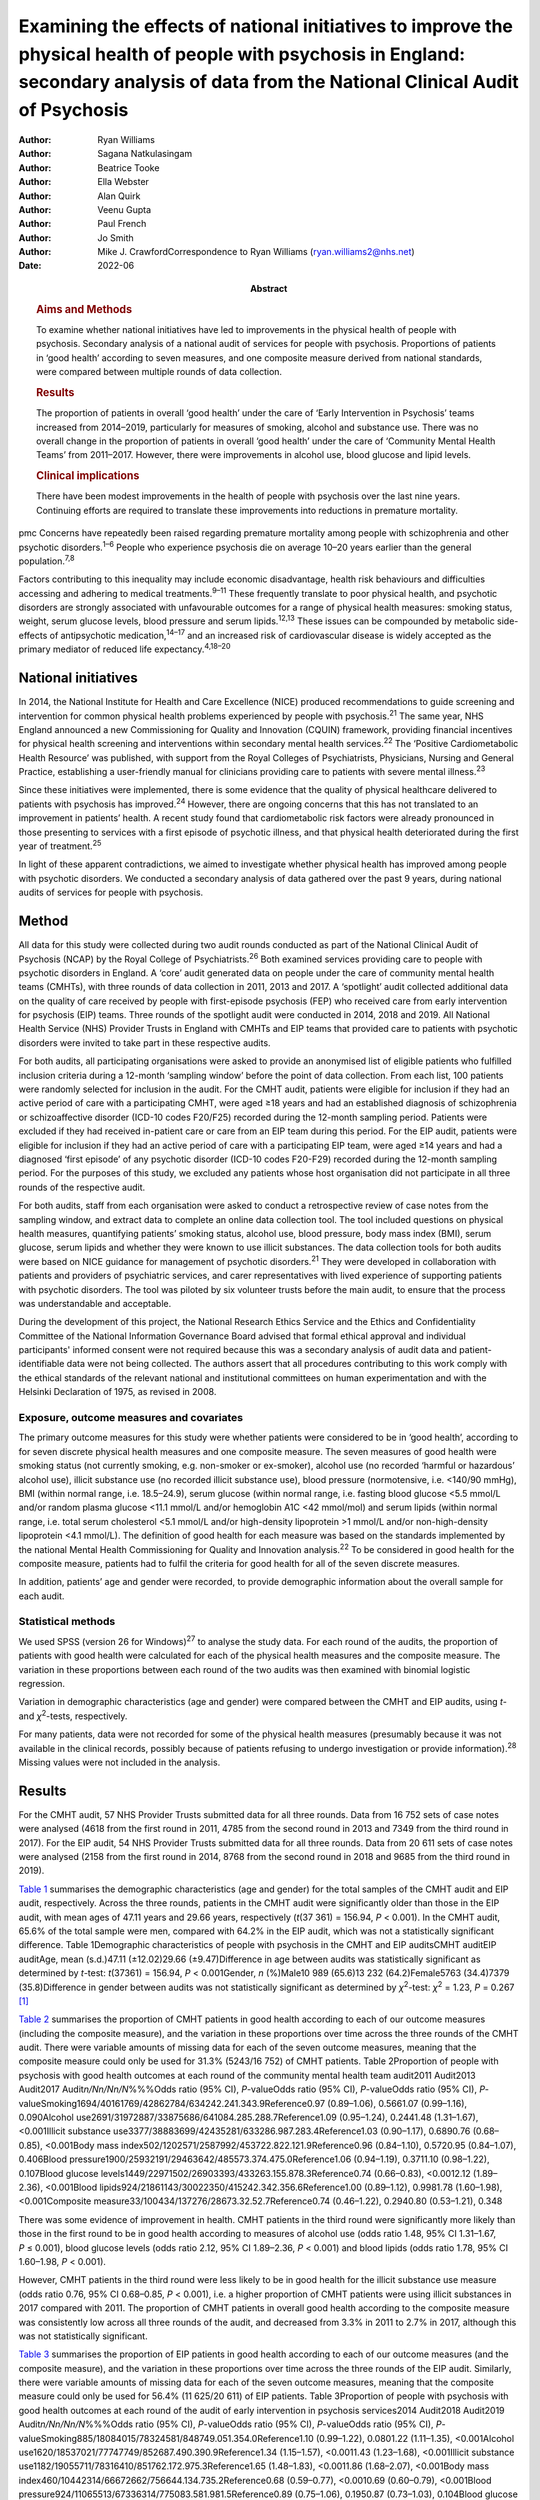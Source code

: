==========================================================================================================================================================================================
Examining the effects of national initiatives to improve the physical health of people with psychosis in England: secondary analysis of data from the National Clinical Audit of Psychosis
==========================================================================================================================================================================================

:Author: Ryan Williams
:Author: Sagana Natkulasingam
:Author: Beatrice Tooke
:Author: Ella Webster
:Author: Alan Quirk
:Author: Veenu Gupta
:Author: Paul French
:Author: Jo Smith
:Author: Mike J. CrawfordCorrespondence to Ryan Williams
         (ryan.williams2@nhs.net)
:Date: 2022-06
:Abstract:
   .. rubric:: Aims and Methods
      :name: sec_a2

   To examine whether national initiatives have led to improvements in
   the physical health of people with psychosis. Secondary analysis of a
   national audit of services for people with psychosis. Proportions of
   patients in ‘good health’ according to seven measures, and one
   composite measure derived from national standards, were compared
   between multiple rounds of data collection.

   .. rubric:: Results
      :name: sec_a4

   The proportion of patients in overall ‘good health’ under the care of
   ‘Early Intervention in Psychosis’ teams increased from 2014–2019,
   particularly for measures of smoking, alcohol and substance use.
   There was no overall change in the proportion of patients in overall
   ‘good health’ under the care of ‘Community Mental Health Teams’ from
   2011–2017. However, there were improvements in alcohol use, blood
   glucose and lipid levels.

   .. rubric:: Clinical implications
      :name: sec_a5

   There have been modest improvements in the health of people with
   psychosis over the last nine years. Continuing efforts are required
   to translate these improvements into reductions in premature
   mortality.


pmc
Concerns have repeatedly been raised regarding premature mortality among
people with schizophrenia and other psychotic disorders.\ :sup:`1–6`
People who experience psychosis die on average 10–20 years earlier than
the general population.\ :sup:`7,8`

Factors contributing to this inequality may include economic
disadvantage, health risk behaviours and difficulties accessing and
adhering to medical treatments.\ :sup:`9–11` These frequently translate
to poor physical health, and psychotic disorders are strongly associated
with unfavourable outcomes for a range of physical health measures:
smoking status, weight, serum glucose levels, blood pressure and serum
lipids.\ :sup:`12,13` These issues can be compounded by metabolic
side-effects of antipsychotic medication,\ :sup:`14–17` and an increased
risk of cardiovascular disease is widely accepted as the primary
mediator of reduced life expectancy.\ :sup:`4,18–20`

.. _sec1-2:

National initiatives
====================

In 2014, the National Institute for Health and Care Excellence (NICE)
produced recommendations to guide screening and intervention for common
physical health problems experienced by people with
psychosis.\ :sup:`21` The same year, NHS England announced a new
Commissioning for Quality and Innovation (CQUIN) framework, providing
financial incentives for physical health screening and interventions
within secondary mental health services.\ :sup:`22` The ‘Positive
Cardiometabolic Health Resource’ was published, with support from the
Royal Colleges of Psychiatrists, Physicians, Nursing and General
Practice, establishing a user-friendly manual for clinicians providing
care to patients with severe mental illness.\ :sup:`23`

Since these initiatives were implemented, there is some evidence that
the quality of physical healthcare delivered to patients with psychosis
has improved.\ :sup:`24` However, there are ongoing concerns that this
has not translated to an improvement in patients’ health. A recent study
found that cardiometabolic risk factors were already pronounced in those
presenting to services with a first episode of psychotic illness, and
that physical health deteriorated during the first year of
treatment.\ :sup:`25`

In light of these apparent contradictions, we aimed to investigate
whether physical health has improved among people with psychotic
disorders. We conducted a secondary analysis of data gathered over the
past 9 years, during national audits of services for people with
psychosis.

.. _sec2:

Method
======

All data for this study were collected during two audit rounds conducted
as part of the National Clinical Audit of Psychosis (NCAP) by the Royal
College of Psychiatrists.\ :sup:`26` Both examined services providing
care to people with psychotic disorders in England. A ‘core’ audit
generated data on people under the care of community mental health teams
(CMHTs), with three rounds of data collection in 2011, 2013 and 2017. A
‘spotlight’ audit collected additional data on the quality of care
received by people with first-episode psychosis (FEP) who received care
from early intervention for psychosis (EIP) teams. Three rounds of the
spotlight audit were conducted in 2014, 2018 and 2019. All National
Health Service (NHS) Provider Trusts in England with CMHTs and EIP teams
that provided care to patients with psychotic disorders were invited to
take part in these respective audits.

For both audits, all participating organisations were asked to provide
an anonymised list of eligible patients who fulfilled inclusion criteria
during a 12-month ‘sampling window’ before the point of data collection.
From each list, 100 patients were randomly selected for inclusion in the
audit. For the CMHT audit, patients were eligible for inclusion if they
had an active period of care with a participating CMHT, were aged ≥18
years and had an established diagnosis of schizophrenia or
schizoaffective disorder (ICD-10 codes F20/F25) recorded during the
12-month sampling period. Patients were excluded if they had received
in-patient care or care from an EIP team during this period. For the EIP
audit, patients were eligible for inclusion if they had an active period
of care with a participating EIP team, were aged ≥14 years and had a
diagnosed ‘first episode’ of any psychotic disorder (ICD-10 codes
F20-F29) recorded during the 12-month sampling period. For the purposes
of this study, we excluded any patients whose host organisation did not
participate in all three rounds of the respective audit.

For both audits, staff from each organisation were asked to conduct a
retrospective review of case notes from the sampling window, and extract
data to complete an online data collection tool. The tool included
questions on physical health measures, quantifying patients’ smoking
status, alcohol use, blood pressure, body mass index (BMI), serum
glucose, serum lipids and whether they were known to use illicit
substances. The data collection tools for both audits were based on NICE
guidance for management of psychotic disorders.\ :sup:`21` They were
developed in collaboration with patients and providers of psychiatric
services, and carer representatives with lived experience of supporting
patients with psychotic disorders. The tool was piloted by six volunteer
trusts before the main audit, to ensure that the process was
understandable and acceptable.

During the development of this project, the National Research Ethics
Service and the Ethics and Confidentiality Committee of the National
Information Governance Board advised that formal ethical approval and
individual participants' informed consent were not required because this
was a secondary analysis of audit data and patient-identifiable data
were not being collected. The authors assert that all procedures
contributing to this work comply with the ethical standards of the
relevant national and institutional committees on human experimentation
and with the Helsinki Declaration of 1975, as revised in 2008.

.. _sec2-1:

Exposure, outcome measures and covariates
-----------------------------------------

The primary outcome measures for this study were whether patients were
considered to be in ‘good health’, according to for seven discrete
physical health measures and one composite measure. The seven measures
of good health were smoking status (not currently smoking, e.g.
non-smoker or ex-smoker), alcohol use (no recorded ‘harmful or
hazardous’ alcohol use), illicit substance use (no recorded illicit
substance use), blood pressure (normotensive, i.e. <140/90 mmHg), BMI
(within normal range, i.e. 18.5–24.9), serum glucose (within normal
range, i.e. fasting blood glucose <5.5 mmol/L and/or random plasma
glucose <11.1 mmol/L and/or hemoglobin A1C <42 mmol/mol) and serum
lipids (within normal range, i.e. total serum cholesterol <5.1 mmol/L
and/or high-density lipoprotein >1 mmol/L and/or non-high-density
lipoprotein <4.1 mmol/L). The definition of good health for each measure
was based on the standards implemented by the national Mental Health
Commissioning for Quality and Innovation analysis.\ :sup:`22` To be
considered in good health for the composite measure, patients had to
fulfil the criteria for good health for all of the seven discrete
measures.

In addition, patients’ age and gender were recorded, to provide
demographic information about the overall sample for each audit.

.. _sec2-2:

Statistical methods
-------------------

We used SPSS (version 26 for Windows)\ :sup:`27` to analyse the study
data. For each round of the audits, the proportion of patients with good
health were calculated for each of the physical health measures and the
composite measure. The variation in these proportions between each round
of the two audits was then examined with binomial logistic regression.

Variation in demographic characteristics (age and gender) were compared
between the CMHT and EIP audits, using *t*- and *χ*\ :sup:`2`-tests,
respectively.

For many patients, data were not recorded for some of the physical
health measures (presumably because it was not available in the clinical
records, possibly because of patients refusing to undergo investigation
or provide information).\ :sup:`28` Missing values were not included in
the analysis.

.. _sec3:

Results
=======

For the CMHT audit, 57 NHS Provider Trusts submitted data for all three
rounds. Data from 16 752 sets of case notes were analysed (4618 from the
first round in 2011, 4785 from the second round in 2013 and 7349 from
the third round in 2017). For the EIP audit, 54 NHS Provider Trusts
submitted data for all three rounds. Data from 20 611 sets of case notes
were analysed (2158 from the first round in 2014, 8768 from the second
round in 2018 and 9685 from the third round in 2019).

`Table 1 <#tab01>`__ summarises the demographic characteristics (age and
gender) for the total samples of the CMHT audit and EIP audit,
respectively. Across the three rounds, patients in the CMHT audit were
significantly older than those in the EIP audit, with mean ages of 47.11
years and 29.66 years, respectively (*t*\ (37 361) = 156.94,
*P* < 0.001). In the CMHT audit, 65.6% of the total sample were men,
compared with 64.2% in the EIP audit, which was not a statistically
significant difference. Table 1Demographic characteristics of people
with psychosis in the CMHT and EIP auditsCMHT auditEIP auditAge, mean
(s.d.)47.11 (±12.02)29.66 (±9.47)Difference in age between audits was
statistically significant as determined by *t*-test:
*t*\ (37361) = 156.94, *P* < 0.001Gender, *n* (%)Male10 989 (65.6)13 232
(64.2)Female5763 (34.4)7379 (35.8)Difference in gender between audits
was not statistically significant as determined by *χ*\ :sup:`2`-test:
*χ*\ :sup:`2` = 1.23, *P* = 0.267 [1]_

`Table 2 <#tab02>`__ summarises the proportion of CMHT patients in good
health according to each of our outcome measures (including the
composite measure), and the variation in these proportions over time
across the three rounds of the CMHT audit. There were variable amounts
of missing data for each of the seven outcome measures, meaning that the
composite measure could only be used for 31.3% (5243/16 752) of CMHT
patients. Table 2Proportion of people with psychosis with good health
outcomes at each round of the community mental health team audit2011
Audit2013 Audit2017 Audit\ *n/Nn/Nn/N*\ %%%Odds ratio (95% CI),
*P*-valueOdds ratio (95% CI), *P*-valueOdds ratio (95% CI),
*P*-valueSmoking1694/40161769/42862784/634242.241.343.9Reference0.97
(0.89–1.06), 0.5661.07 (0.99–1.16), 0.090Alcohol
use2691/31972887/33875686/641084.285.288.7Reference1.09 (0.95–1.24),
0.2441.48 (1.31–1.67), <0.001Illicit substance
use3377/38883699/42435281/633286.987.283.4Reference1.03 (0.90–1.17),
0.6890.76 (0.68–0.85), <0.001Body mass
index502/1202571/2587992/453722.822.121.9Reference0.96 (0.84–1.10),
0.5720.95 (0.84–1.07), 0.406Blood
pressure1900/25932191/29463642/485573.374.475.0Reference1.06
(0.94–1.19), 0.3711.10 (0.98–1.22), 0.107Blood glucose
levels1449/22971502/26903393/433263.155.878.3Reference0.74 (0.66–0.83),
<0.0012.12 (1.89–2.36), <0.001Blood
lipids924/21861143/30022350/415242.342.356.6Reference1.00 (0.89–1.12),
0.9981.78 (1.60–1.98), <0.001Composite
measure33/100434/137276/28673.32.52.7Reference0.74 (0.46–1.22),
0.2940.80 (0.53–1.21), 0.348

There was some evidence of improvement in health. CMHT patients in the
third round were significantly more likely than those in the first round
to be in good health according to measures of alcohol use (odds ratio
1.48, 95% CI 1.31–1.67, *P* ≤ 0.001), blood glucose levels (odds ratio
2.12, 95% CI 1.89–2.36, *P* < 0.001) and blood lipids (odds ratio 1.78,
95% CI 1.60–1.98, *P* < 0.001).

However, CMHT patients in the third round were less likely to be in good
health for the illicit substance use measure (odds ratio 0.76, 95% CI
0.68–0.85, *P* < 0.001), i.e. a higher proportion of CMHT patients were
using illicit substances in 2017 compared with 2011. The proportion of
CMHT patients in overall good health according to the composite measure
was consistently low across all three rounds of the audit, and decreased
from 3.3% in 2011 to 2.7% in 2017, although this was not statistically
significant.

`Table 3 <#tab03>`__ summarises the proportion of EIP patients in good
health according to each of our outcome measures (and the composite
measure), and the variation in these proportions over time across the
three rounds of the EIP audit. Similarly, there were variable amounts of
missing data for each of the seven outcome measures, meaning that the
composite measure could only be used for 56.4% (11 625/20 611) of EIP
patients. Table 3Proportion of people with psychosis with good health
outcomes at each round of the audit of early intervention in psychosis
services2014 Audit2018 Audit2019 Audit\ *n/Nn/Nn/N*\ %%%Odds ratio (95%
CI), *P*-valueOdds ratio (95% CI), *P*-valueOdds ratio (95% CI),
*P*-valueSmoking885/18084015/78324581/848749.051.354.0Reference1.10
(0.99–1.22), 0.0801.22 (1.11–1.35), <0.001Alcohol
use1620/18537021/77747749/852687.490.390.9Reference1.34 (1.15–1.57),
<0.0011.43 (1.23–1.68), <0.001Illicit substance
use1182/19055711/78316410/851762.172.975.3Reference1.65 (1.48–1.83),
<0.0011.86 (1.68–2.07), <0.001Body mass
index460/10442314/66672662/756644.134.735.2Reference0.68 (0.59–0.77),
<0.0010.69 (0.60–0.79), <0.001Blood
pressure924/11065513/67336314/775083.581.981.5Reference0.89 (0.75–1.06),
0.1950.87 (0.73–1.03), 0.104Blood glucose
levels721/8035071/55256175/673389.891.891.7Reference1.27 (0.99–1.63),
0.0681.26 (0.99–1.61), 0.075Blood
lipids506/7413546/54164265/656468.365.565.0Reference0.88 (0.75–1.04),
0.1410.86 (0.73–1.01), 0.079Composite
measure37/1543422/4465576/56172.49.510.3Reference4.25 (3.02–5.98),
<0.0014.65 (3.32–6.52), <0.001

This audit also showed improvements in some of the measures of health
over time: notably, those relating to smoking (odds ratio 1.22, 95% CI
1.11–1.35, *P* < 0.001), alcohol use (odds ratio 1.43, 95% CI 1.23–1.68,
*P* < 0.001) and illicit substance use (odds ratio 1.86, 95% CI
1.68–2.07, *P* < 0.001). Furthermore, the proportion of EIP patients
with overall good health was significantly higher in the third round
compared with the first (odds ratio 4.65, 95% CI 3.32–6.52,
*P* < 0.001), although this remained the minority (10.3%). Also, EIP
patients in 2019 were significantly less likely than those in 2014 to be
in good health for the BMI measure (odds ratio 0.69, 95% CI 0.60–0.79,
*P* < 0.001).

.. _sec4:

Discussion
==========

This study corroborates previous findings that the physical health of
people with psychosis remains poor, despite an improvement in physical
health screening and intervention following national initiatives
implemented in England since 2014.\ :sup:`24`

Both CMHT and EIP audits showed improvements in health according to some
of these measures, and deteriorations in others. The proportion of
patients in overall good health according to a composite measure was low
across all rounds of both audits, but did improve significantly
post-2014 for those patients receiving care from EIP services.

Unhealthy weight remains a particular area of concern, with large
proportions of patients in poor health according to BMI across all
rounds of both audits, and a significant deterioration over time in the
EIP audit. This supports existing evidence that weight management is
challenging for patients with psychotic disorders.\ :sup:`29,30`

We did find some evidence of a modest improvement in rates of smoking
amongst patients under the care of EIP services post-2014. This
contradicts recent studies where results have been more
pessimistic,\ :sup:`25,31` but would be in line with previous research
suggesting a change in the epidemiology of smoking, with a gradual
reduction in smoking in younger age groups.\ :sup:`32` This improvement
over time was not reflected in the CMHT audit, where patients were on
average significantly older.

There was also a marked reduction post-2014 in the proportion of
patients under the care of EIP services who were using illicit
substances. This contrasted with the CMHT audit where the proportion
increased slightly over time.

.. _sec4-1:

Strengths and limitations
-------------------------

Data were obtained from large, heterogenous samples over a 9-year
period: all NHS Trusts in England with CMHT and EIP services that
provided care to patients with psychotic disorders were invited to
participate in the respective audits. These data therefore represent a
variety of different settings, and we would expect that results would be
generalisable to similar patient groups across the country. The primary
outcome measures we used to assess physical health are universally
recognised as clinically important, and the thresholds for good health
were based on national standards that have been widely used
elsewhere.\ :sup:`33–35`

However, this study does have important limitations. First, this is an
observational study and we do not know what caused the changes we
observed. Although they may reflect changes in services during this
period, other changes in society are affecting population
health,\ :sup:`36` and these could be responsible for some or all the
differences we detected.

The EIP and CMHT audits were conducted at different times, both before
and after the CQUIN framework was implemented, and used different
selection criteria. Differences in the physical health of patients
between the two are therefore likely to reflect the differing clinical
and socioeconomic demographic characteristics of the patients in each
audit, as well as different processes of care. We were able to examine
changes in physical health over time within each audit, by comparing
different rounds. However, as each service provided a random sample of
eligible patients at each round, subsequent rounds of the same audit did
not necessarily include the same cohort, and so we are unable to make
inferences about changes in health at the level of individual patients
even within the same audit.

For both the EIP and CMHT audits, we were able to examine physical
health measures before and after the introduction of the Commissioning
for Quality and Innovation programme.\ :sup:`22` Although the
introduction of the programme was associated with a marked increase in
the proportion of patients who were offered interventions for their
physical health,\ :sup:`24` we found only limited evidence that this
resulted in changes to the health of people under the care of CMHTs.

These data were produced from retrospective case note audits at each
round, and are therefore dependant on accurate reporting and
documentation of events at the time of occurrence. Clinicians working in
CMHTs and EIP services may not have had full access to records held by
primary care, where some physical health screening may have occurred.

Also, there were variable amounts of missing data for each primary
outcome measure, meaning that the composite measure could only be used
for a relatively small proportion of the overall sample. However, the
proportion of missing data did generally improve over subsequent rounds
of each audit, possibly reflecting the previously noted incentivised
improvements in screening rates and recording.\ :sup:`24`

.. _sec4-2:

Implications
------------

We found some evidence that overall health improved for patients with
psychotic disorders under the care of EIP services between 2014 and
2019. However, we did not find evidence of a similar improvement for
patients under the care of CMHTs between 2011 and 2017.

This may reflect differences in the model of care implemented by EIP
services. Typically, these services advocate a more ‘intensive’
programme of intervention, with a focus on relatively smaller
case-loads, proactive engagement and an increased frequency of
contact.\ :sup:`35–39` Although this approach is primarily intended to
address psychiatric symptoms, multiple sources have suggested additional
benefits for patients’ overall health, including increased levels of
screening for physical health problems.\ :sup:`40` EIP services may,
therefore, have been better placed to implement changes resulting from
the national initiatives rolled out in 2014.

However, the difference may also be because of differences in
demographic and clinical characteristics between patients in the CMHT
audit and the EIP audit. Patients in the EIP audit were younger on
average, and were also likely to have had a shorter duration of
psychiatric symptoms (as this audit specifically examined patients with
a diagnosed ‘first episode’ of a psychotic disorder). These patients may
have been more accepting of interventions intended to improve their
physical health and, therefore, have seen greater improvements – even if
CMHTs and EIP services had implemented identical changes since 2014.

It may even be the case that people in younger age groups have become
more ‘health conscious’ in recent years regardless of any intervention,
as suggested by some epidemiological studies.\ :sup:`32` However, this
seems unlikely in these cohorts in light of previous findings that
patients on EIP case-loads already had pronounced cardiovascular risk
factors, even at the point of first presentation.\ :sup:`25`

Both audits identified some isolated areas of improvement in specific
measures. Interestingly, these differed between the patients in the CMHT
audit, where there were improvements related to alcohol use, serum
glucose level and lipids, and the EIP audit, where there were
improvements in alcohol use, smoking and illicit substance use. Again,
these changes may relate to demographic differences in the patients
under the care of these respective services. Older patients may be more
receptive to those that they perceive as reducing their risk of major
cardiovascular events, such as reduction in serum glucose and lipids.

However, these varying improvements may also be because of differences
in the treatment approaches adopted by CMHTs and EIP services. These
findings merit further research to identify the factors explaining these
variations, as well as the improvement in overall good health seen among
those treated by EIP services. There may be elements where each service
outperforms the other; for example, access to staff with training in
physical health interventions, or improved links with primary care.
Cohort or case–control studies could be used within CMHTs and EIP
services to examine what interventions are associated with favourable
physical health outcomes at an individual patient level. Qualitative
studies to explore the perspectives of patients with psychosis may also
identify effective strategies for improving patients’ physical health.
It may also be of interest to include other services, such as assertive
outreach teams, in future studies.

The fact that the EIP audit showed an improvement in rates of illicit
substance use over time, but the CMHT audit showed the opposite, is an
intriguing finding and of unclear significance. It does not seem to
reflect the current understanding of the changing epidemiology of
illicit substance use,\ :sup:`41` and suggests that EIP services have
been able to implement effective measures to support people in
abstaining from illicit substances.

Interestingly, the one measure where both CMHTs and EIP services
improved over time was alcohol use. Many drug and alcohol services in
the UK are now provided by third-sector organisations rather than NHS
mental health teams.\ :sup:`42,43` The fact that both CMHTs and EIP
services were able to effect improvement suggests that effective liaison
with external organisations may be a key strategy for improvement,
rather than attempting to deliver more services with internal
infrastructure, which may already be overstretched.

Both audits showed specific areas where standards of physical health
worsened over time. The findings related to patients’ weight are
particularly concerning: the proportion of patients with a healthy BMI
fell significantly across the three rounds of the EIP audit, and was
universally low in the CMHT audit. Weight gain is a well-recognised and
particular troubling side-effect of many antipsychotic
medications.\ :sup:`17` Given the implications of obesity for subjective
well-being, medication adherence and therapeutic outcomes in the context
of treatment for psychosis, and associated diabetes and cardiovascular
risk and likelihood of premature mortality,\ :sup:`44–46` improving
interventions in this area needs to remain a focus for researchers. To
date, studies of current weight management programmes for people with
psychosis have produced mixed results.\ :sup:`47–49`

In addition to these findings, it is also important to note that the
majority of patients did not have adequate information recorded for all
seven of the physical health measures recommended by nationally agreed
standards. Only around half of patients in the EIP audit, and a third of
those in the CMHT audit, had usable data recorded for all seven
measures. The reasons for this are unclear from this project, and may
reflect barriers to physical health screening, such as refusal, lack of
provision or inadequate documentation. Clearly, accurate monitoring is
required, and will be the focus of quality improvement activities before
future rounds of the national audits.

In conclusion, we found limited evidence that overall health improved
for patients with psychotic disorders under the care of CMHTs, following
the enactment of national initiatives in 2014, although there was some
evidence of improvement in specific areas. There was more substantial
evidence of improvements for those patients under the care of EIP
services. This may be a result of differences in CMHT and EIP services’
abilities to implement effective changes in policy and procedures, or
demographic and clinical differences in their respective patients.
However, these findings merit further research into the processes
underlying the improvements in health, to improve the standard of care
for people with psychosis.

The authors would like to thank all members of the NCAP team at the
Royal College of Psychiatrists, for their support with this study.

**Ryan Williams** is an NIHR Academic Clinical Fellow at the Department
of Brain Sciences, Imperial College London, UK, and a Clinical Fellow
with the College Centre for Quality Improvement, Royal College of
Psychiatrists, UK. **Sagana Natkulasingam** is a medical student at the
Faculty of Medicine, Imperial College London, UK. **Beatrice Tooke** is
an NCAP Programme Manager with the College Centre for Quality
Improvement, Royal College of Psychiatrists, UK. **Ella Webster** is an
NCAP Programme Manager with the College Centre for Quality Improvement,
Royal College of Psychiatrists, UK. **Alan Quirk** is Head of Clinical
Audit and Research for the College Centre for Quality Improvement, Royal
College of Psychiatrists, UK. **Veenu Gupta** is a Service User Advisor
with the College Centre for Quality Improvement, Royal College of
Psychiatrists, UK. **Paul French** is an Honorary Professor with the
Department of Psychological Sciences, University of Liverpool, UK, and
an NCAP EIP Clinical Advisor with the College Centre for Quality
Improvement, Royal College of Psychiatrists, UK. **Jo Smith** is
Professor of EIP and Psychosis at the School of Allied Health and
Community, University of Worcester, UK, and an NCAP EIP Clinical Advisor
with the College Centre for Quality Improvement, Royal College of
Psychiatrists, UK. **Mike J. Crawford** is Professor of Psychiatry at
the Department of Brain Sciences, Imperial College London, UK, and
Director of the College Centre for Quality Improvement, Royal College of
Psychiatrists, UK.

.. _sec-das1:

Data availability
=================

All authors had access to the full study data-set. The data-set is held
by the NCAP team at the College Centre for Quality Improvement, Royal
College of Psychiatrists, and could be made available on request.

M.J.C. formulated the presented research question, designed the study
and supervised the work. R.W. and S.N. performed the statistical
analysis. R.W. drafted the manuscript and designed the figures. B.T.,
E.W., A.Q., V.G., P.F. and J.S. were involved in gathering and
processing the NCAP data, and commented on drafts of the manuscript.

R.W. is supported by a UK National Institute for Health Research (NIHR)
Academic Clinical Fellowship (ACF-2017-21-006). The NCAP is commissioned
by the Healthcare Quality Improvement Partnership (HQIP) as part of the
National Clinical Audit and Patient Outcome Programme (NCAPOP), which is
funded by NHS England and the Welsh Government. The views expressed are
those of the authors and not necessarily those of the NHS, the NIHR, the
Royal College of Psychiatrists or the Department of Health. The funders
had no role in the design or conduct of the study; collection,
management, analysis or interpretation of the data; preparation, review
or approval of the manuscript; or decision to submit the manuscript for
publication.

.. _nts5:

Declaration of interest
=======================

None.

.. [1]
   CMHT, community mental health team; EIP, early intervention in
   psychosis.
